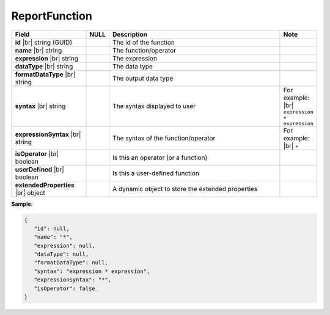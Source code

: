 

=========================================
ReportFunction
=========================================

.. list-table::
   :header-rows: 1
   :widths: 25 5 65 5

   *  -  Field
      -  NULL
      -  Description
      -  Note
   *  -  **id** |br|
         string (GUID)
      -
      -  The id of the function
      -
   *  -  **name** |br|
         string
      -
      -  The function/operator
      -
   *  -  **expression** |br|
         string
      -
      -  The expression
      -
   *  -  **dataType** |br|
         string
      -
      -  The data type
      -
   *  -  **formatDataType** |br|
         string
      -
      -  The output data type
      -
   *  -  **syntax** |br|
         string
      -
      -  The syntax displayed to user
      -  For example: |br|
         ``expression + expression``
   *  -  **expressionSyntax** |br|
         string
      -
      -  The syntax of the function/operator
      -  For example: |br|
         ``+``
   *  -  **isOperator** |br|
         boolean
      -
      -  Is this an operator (or a function)
      -
   *  -  **userDefined** |br|
         boolean
      -
      -  Is this a user-defined function
      -
   *  -  **extendedProperties** |br|
         object
      -
      -  A dynamic object to store the extended properties
      -

.. container:: toggle

   .. container:: header

      **Sample**:

   .. code-block:: json

      {
         "id": null,
         "name": "*",
         "expression": null,
         "dataType": null,
         "formatDataType": null,
         "syntax": "expression * expression",
         "expressionSyntax": "*",
         "isOperator": false
      }
